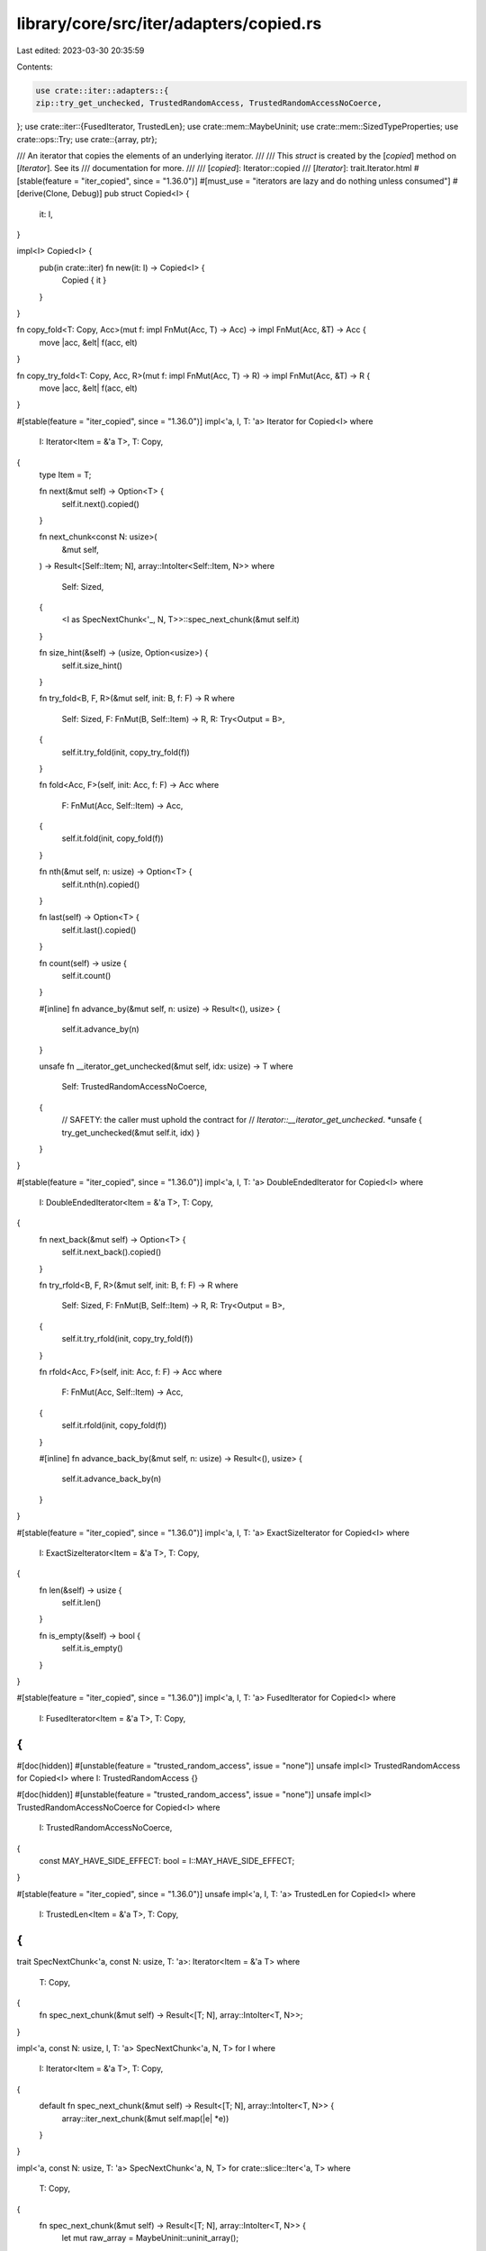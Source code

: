 library/core/src/iter/adapters/copied.rs
========================================

Last edited: 2023-03-30 20:35:59

Contents:

.. code-block:: rs

    use crate::iter::adapters::{
    zip::try_get_unchecked, TrustedRandomAccess, TrustedRandomAccessNoCoerce,
};
use crate::iter::{FusedIterator, TrustedLen};
use crate::mem::MaybeUninit;
use crate::mem::SizedTypeProperties;
use crate::ops::Try;
use crate::{array, ptr};

/// An iterator that copies the elements of an underlying iterator.
///
/// This `struct` is created by the [`copied`] method on [`Iterator`]. See its
/// documentation for more.
///
/// [`copied`]: Iterator::copied
/// [`Iterator`]: trait.Iterator.html
#[stable(feature = "iter_copied", since = "1.36.0")]
#[must_use = "iterators are lazy and do nothing unless consumed"]
#[derive(Clone, Debug)]
pub struct Copied<I> {
    it: I,
}

impl<I> Copied<I> {
    pub(in crate::iter) fn new(it: I) -> Copied<I> {
        Copied { it }
    }
}

fn copy_fold<T: Copy, Acc>(mut f: impl FnMut(Acc, T) -> Acc) -> impl FnMut(Acc, &T) -> Acc {
    move |acc, &elt| f(acc, elt)
}

fn copy_try_fold<T: Copy, Acc, R>(mut f: impl FnMut(Acc, T) -> R) -> impl FnMut(Acc, &T) -> R {
    move |acc, &elt| f(acc, elt)
}

#[stable(feature = "iter_copied", since = "1.36.0")]
impl<'a, I, T: 'a> Iterator for Copied<I>
where
    I: Iterator<Item = &'a T>,
    T: Copy,
{
    type Item = T;

    fn next(&mut self) -> Option<T> {
        self.it.next().copied()
    }

    fn next_chunk<const N: usize>(
        &mut self,
    ) -> Result<[Self::Item; N], array::IntoIter<Self::Item, N>>
    where
        Self: Sized,
    {
        <I as SpecNextChunk<'_, N, T>>::spec_next_chunk(&mut self.it)
    }

    fn size_hint(&self) -> (usize, Option<usize>) {
        self.it.size_hint()
    }

    fn try_fold<B, F, R>(&mut self, init: B, f: F) -> R
    where
        Self: Sized,
        F: FnMut(B, Self::Item) -> R,
        R: Try<Output = B>,
    {
        self.it.try_fold(init, copy_try_fold(f))
    }

    fn fold<Acc, F>(self, init: Acc, f: F) -> Acc
    where
        F: FnMut(Acc, Self::Item) -> Acc,
    {
        self.it.fold(init, copy_fold(f))
    }

    fn nth(&mut self, n: usize) -> Option<T> {
        self.it.nth(n).copied()
    }

    fn last(self) -> Option<T> {
        self.it.last().copied()
    }

    fn count(self) -> usize {
        self.it.count()
    }

    #[inline]
    fn advance_by(&mut self, n: usize) -> Result<(), usize> {
        self.it.advance_by(n)
    }

    unsafe fn __iterator_get_unchecked(&mut self, idx: usize) -> T
    where
        Self: TrustedRandomAccessNoCoerce,
    {
        // SAFETY: the caller must uphold the contract for
        // `Iterator::__iterator_get_unchecked`.
        *unsafe { try_get_unchecked(&mut self.it, idx) }
    }
}

#[stable(feature = "iter_copied", since = "1.36.0")]
impl<'a, I, T: 'a> DoubleEndedIterator for Copied<I>
where
    I: DoubleEndedIterator<Item = &'a T>,
    T: Copy,
{
    fn next_back(&mut self) -> Option<T> {
        self.it.next_back().copied()
    }

    fn try_rfold<B, F, R>(&mut self, init: B, f: F) -> R
    where
        Self: Sized,
        F: FnMut(B, Self::Item) -> R,
        R: Try<Output = B>,
    {
        self.it.try_rfold(init, copy_try_fold(f))
    }

    fn rfold<Acc, F>(self, init: Acc, f: F) -> Acc
    where
        F: FnMut(Acc, Self::Item) -> Acc,
    {
        self.it.rfold(init, copy_fold(f))
    }

    #[inline]
    fn advance_back_by(&mut self, n: usize) -> Result<(), usize> {
        self.it.advance_back_by(n)
    }
}

#[stable(feature = "iter_copied", since = "1.36.0")]
impl<'a, I, T: 'a> ExactSizeIterator for Copied<I>
where
    I: ExactSizeIterator<Item = &'a T>,
    T: Copy,
{
    fn len(&self) -> usize {
        self.it.len()
    }

    fn is_empty(&self) -> bool {
        self.it.is_empty()
    }
}

#[stable(feature = "iter_copied", since = "1.36.0")]
impl<'a, I, T: 'a> FusedIterator for Copied<I>
where
    I: FusedIterator<Item = &'a T>,
    T: Copy,
{
}

#[doc(hidden)]
#[unstable(feature = "trusted_random_access", issue = "none")]
unsafe impl<I> TrustedRandomAccess for Copied<I> where I: TrustedRandomAccess {}

#[doc(hidden)]
#[unstable(feature = "trusted_random_access", issue = "none")]
unsafe impl<I> TrustedRandomAccessNoCoerce for Copied<I>
where
    I: TrustedRandomAccessNoCoerce,
{
    const MAY_HAVE_SIDE_EFFECT: bool = I::MAY_HAVE_SIDE_EFFECT;
}

#[stable(feature = "iter_copied", since = "1.36.0")]
unsafe impl<'a, I, T: 'a> TrustedLen for Copied<I>
where
    I: TrustedLen<Item = &'a T>,
    T: Copy,
{
}

trait SpecNextChunk<'a, const N: usize, T: 'a>: Iterator<Item = &'a T>
where
    T: Copy,
{
    fn spec_next_chunk(&mut self) -> Result<[T; N], array::IntoIter<T, N>>;
}

impl<'a, const N: usize, I, T: 'a> SpecNextChunk<'a, N, T> for I
where
    I: Iterator<Item = &'a T>,
    T: Copy,
{
    default fn spec_next_chunk(&mut self) -> Result<[T; N], array::IntoIter<T, N>> {
        array::iter_next_chunk(&mut self.map(|e| *e))
    }
}

impl<'a, const N: usize, T: 'a> SpecNextChunk<'a, N, T> for crate::slice::Iter<'a, T>
where
    T: Copy,
{
    fn spec_next_chunk(&mut self) -> Result<[T; N], array::IntoIter<T, N>> {
        let mut raw_array = MaybeUninit::uninit_array();

        let len = self.len();

        if T::IS_ZST {
            if len < N {
                let _ = self.advance_by(len);
                // SAFETY: ZSTs can be conjured ex nihilo; only the amount has to be correct
                return Err(unsafe { array::IntoIter::new_unchecked(raw_array, 0..len) });
            }

            let _ = self.advance_by(N);
            // SAFETY: ditto
            return Ok(unsafe { MaybeUninit::array_assume_init(raw_array) });
        }

        if len < N {
            // SAFETY: `len` indicates that this many elements are available and we just checked that
            // it fits into the array.
            unsafe {
                ptr::copy_nonoverlapping(
                    self.as_ref().as_ptr(),
                    raw_array.as_mut_ptr() as *mut T,
                    len,
                );
                let _ = self.advance_by(len);
                return Err(array::IntoIter::new_unchecked(raw_array, 0..len));
            }
        }

        // SAFETY: `len` is larger than the array size. Copy a fixed amount here to fully initialize
        // the array.
        unsafe {
            ptr::copy_nonoverlapping(self.as_ref().as_ptr(), raw_array.as_mut_ptr() as *mut T, N);
            let _ = self.advance_by(N);
            Ok(MaybeUninit::array_assume_init(raw_array))
        }
    }
}


